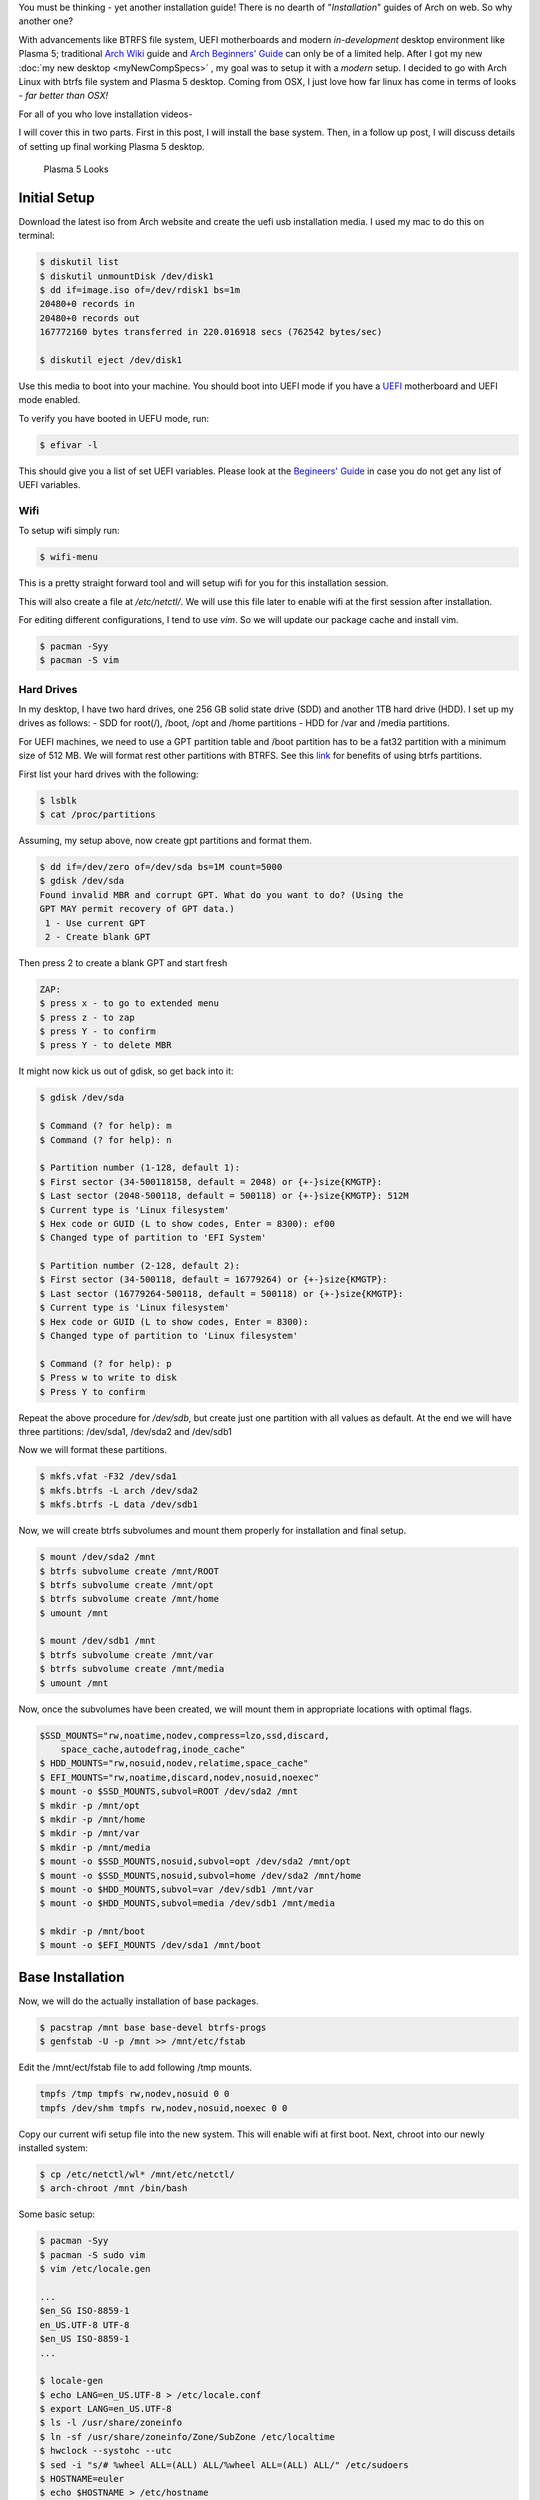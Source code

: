 .. title: Arch Installation Guide
.. slug: archInstall
.. date: 2015-06-21 11:00:00 UTC-07:00
.. tags: Linux
.. category: Linux
.. link:
.. description:
.. type: text
.. author: Sadanand Singh

You must be thinking - yet another installation guide! There is no
dearth of "*Installation*" guides of Arch on web. So why another one?

With advancements like BTRFS file system, UEFI motherboards and modern
*in-development* desktop environment like Plasma 5; traditional `Arch
Wiki <https://wiki.archlinux.org/index.php/Installation_guide>`__ guide
and `Arch Beginners'
Guide <https://wiki.archlinux.org/index.php/Beginners%27_guide>`__ can
only be of a limited help. After I got my new :doc:`my new desktop <myNewCompSpecs>` , my goal
was to setup it with a *modern* setup. I decided to go with Arch Linux
with btrfs file system and Plasma 5 desktop. Coming from OSX, I just
love how far linux has come in terms of looks - *far better than OSX!*

.. TEASER_END

For all of you who love installation videos-

.. youtube:: MMkST5IjSjY
    :align: center

I will cover this in two parts. First in this post, I will install the
base system. Then, in a follow up post, I will discuss details of
setting up final working Plasma 5 desktop.

.. figure:: http://i.imgur.com/f10HO0r.jpg
   :alt: Plasma 5 Looks

   Plasma 5 Looks

Initial Setup
=============

Download the latest iso from Arch website and create the uefi usb
installation media. I used my mac to do this on terminal:

.. code:: bash

    $ diskutil list
    $ diskutil unmountDisk /dev/disk1
    $ dd if=image.iso of=/dev/rdisk1 bs=1m
    20480+0 records in
    20480+0 records out
    167772160 bytes transferred in 220.016918 secs (762542 bytes/sec)

    $ diskutil eject /dev/disk1

Use this media to boot into your machine. You should boot into UEFI mode
if you have a
`UEFI <https://wiki.archlinux.org/index.php/Unified_Extensible_Firmware_Interface>`__
motherboard and UEFI mode enabled.

To verify you have booted in UEFU mode, run:

.. code:: bash

    $ efivar -l

This should give you a list of set UEFI variables. Please look at the
`Begineers'
Guide <https://wiki.archlinux.org/index.php/Beginners%27_guide>`__ in
case you do not get any list of UEFI variables.

Wifi
----

To setup wifi simply run:

.. code:: bash

    $ wifi-menu

This is a pretty straight forward tool and will setup wifi for you for
this installation session.

This will also create a file at */etc/netctl/*. We will use this file
later to enable wifi at the first session after installation.

For editing different configurations, I tend to use *vim*. So we will
update our package cache and install vim.

.. code:: bash

    $ pacman -Syy
    $ pacman -S vim

Hard Drives
-----------

In my desktop, I have two hard drives, one 256 GB solid state drive
(SDD) and another 1TB hard drive (HDD). I set up my drives as follows: -
SDD for root(/), /boot, /opt and /home partitions - HDD for /var and
/media partitions.

For UEFI machines, we need to use a GPT partition table and /boot
partition has to be a fat32 partition with a minimum size of 512 MB. We
will format rest other partitions with BTRFS. See this
`link <http://www.makeuseof.com/tag/ext4-btrfs-making-switch-linux/>`__
for benefits of using btrfs partitions.

First list your hard drives with the following:

.. code:: bash

    $ lsblk
    $ cat /proc/partitions

Assuming, my setup above, now create gpt partitions and format them.

.. code:: bash

    $ dd if=/dev/zero of=/dev/sda bs=1M count=5000
    $ gdisk /dev/sda
    Found invalid MBR and corrupt GPT. What do you want to do? (Using the
    GPT MAY permit recovery of GPT data.)
     1 - Use current GPT
     2 - Create blank GPT

Then press 2 to create a blank GPT and start fresh

.. code:: bash

    ZAP:
    $ press x - to go to extended menu
    $ press z - to zap
    $ press Y - to confirm
    $ press Y - to delete MBR

It might now kick us out of gdisk, so get back into it:

.. code:: bash

    $ gdisk /dev/sda

    $ Command (? for help): m
    $ Command (? for help): n

    $ Partition number (1-128, default 1):
    $ First sector (34-500118158, default = 2048) or {+-}size{KMGTP}:
    $ Last sector (2048-500118, default = 500118) or {+-}size{KMGTP}: 512M
    $ Current type is 'Linux filesystem'
    $ Hex code or GUID (L to show codes, Enter = 8300): ef00
    $ Changed type of partition to 'EFI System'

    $ Partition number (2-128, default 2):
    $ First sector (34-500118, default = 16779264) or {+-}size{KMGTP}:
    $ Last sector (16779264-500118, default = 500118) or {+-}size{KMGTP}:
    $ Current type is 'Linux filesystem'
    $ Hex code or GUID (L to show codes, Enter = 8300):
    $ Changed type of partition to 'Linux filesystem'

    $ Command (? for help): p
    $ Press w to write to disk
    $ Press Y to confirm

Repeat the above procedure for */dev/sdb*, but create just one partition
with all values as default. At the end we will have three partitions:
/dev/sda1, /dev/sda2 and /dev/sdb1

Now we will format these partitions.

.. code:: bash

    $ mkfs.vfat -F32 /dev/sda1
    $ mkfs.btrfs -L arch /dev/sda2
    $ mkfs.btrfs -L data /dev/sdb1

Now, we will create btrfs subvolumes and mount them properly for
installation and final setup.

.. code:: bash

    $ mount /dev/sda2 /mnt
    $ btrfs subvolume create /mnt/ROOT
    $ btrfs subvolume create /mnt/opt
    $ btrfs subvolume create /mnt/home
    $ umount /mnt

    $ mount /dev/sdb1 /mnt
    $ btrfs subvolume create /mnt/var
    $ btrfs subvolume create /mnt/media
    $ umount /mnt

Now, once the subvolumes have been created, we will mount them in
appropriate locations with optimal flags.

.. code:: bash

    $SSD_MOUNTS="rw,noatime,nodev,compress=lzo,ssd,discard,
        space_cache,autodefrag,inode_cache"
    $ HDD_MOUNTS="rw,nosuid,nodev,relatime,space_cache"
    $ EFI_MOUNTS="rw,noatime,discard,nodev,nosuid,noexec"
    $ mount -o $SSD_MOUNTS,subvol=ROOT /dev/sda2 /mnt
    $ mkdir -p /mnt/opt
    $ mkdir -p /mnt/home
    $ mkdir -p /mnt/var
    $ mkdir -p /mnt/media
    $ mount -o $SSD_MOUNTS,nosuid,subvol=opt /dev/sda2 /mnt/opt
    $ mount -o $SSD_MOUNTS,nosuid,subvol=home /dev/sda2 /mnt/home
    $ mount -o $HDD_MOUNTS,subvol=var /dev/sdb1 /mnt/var
    $ mount -o $HDD_MOUNTS,subvol=media /dev/sdb1 /mnt/media

    $ mkdir -p /mnt/boot
    $ mount -o $EFI_MOUNTS /dev/sda1 /mnt/boot

Base Installation
=================

Now, we will do the actually installation of base packages.

.. code:: bash

    $ pacstrap /mnt base base-devel btrfs-progs
    $ genfstab -U -p /mnt >> /mnt/etc/fstab

Edit the /mnt/ect/fstab file to add following /tmp mounts.

.. code:: bash

    tmpfs /tmp tmpfs rw,nodev,nosuid 0 0
    tmpfs /dev/shm tmpfs rw,nodev,nosuid,noexec 0 0

Copy our current wifi setup file into the new system. This will enable
wifi at first boot. Next, chroot into our newly installed system:

.. code:: bash

    $ cp /etc/netctl/wl* /mnt/etc/netctl/
    $ arch-chroot /mnt /bin/bash

Some basic setup:

.. code:: bash

    $ pacman -Syy
    $ pacman -S sudo vim
    $ vim /etc/locale.gen

    ...
    $en_SG ISO-8859-1
    en_US.UTF-8 UTF-8
    $en_US ISO-8859-1
    ...

    $ locale-gen
    $ echo LANG=en_US.UTF-8 > /etc/locale.conf
    $ export LANG=en_US.UTF-8
    $ ls -l /usr/share/zoneinfo
    $ ln -sf /usr/share/zoneinfo/Zone/SubZone /etc/localtime
    $ hwclock --systohc --utc
    $ sed -i "s/# %wheel ALL=(ALL) ALL/%wheel ALL=(ALL) ALL/" /etc/sudoers
    $ HOSTNAME=euler
    $ echo $HOSTNAME > /etc/hostname
    $ pacman -S dosfstools efibootmgr
    $ sed -i 's/^\(HOOKS=.*fsck\)\(.*$\)/\1 btrfs\2/g' /etc/mkinitcpio.conf
    $ mkinitcpio -p linux
    $ gummiboot install
    $ passwd

We also need to install following packages for wifi to work at first
boot:

.. code:: bash

    $ pacman -S iw wpa_supplicant

We will also add *hostname* to our /etc/hosts file:

.. code:: bash

    $ vim /etc/hosts
    ...
    127.0.0.1       localhost.localdomain   localhost $HOSTNAME
    ::1             localhost.localdomain   localhost $HOSTNAME
    ...

We will do the final setup now, that should enable us to login into our
newly installed system. Make sure following two files look as follows:

.. code:: bash

    $ vim /boot/loader/loader.conf
    ...
    timeout 3
    default arch
    ...
    $ vim /boot/loader/entries/arch.conf
    ...

    title Arch Linux
    linux /vmlinuz-linux
    initrd /initramfs-linux.img
    options root=UUID=1c27fa42-ca19-482f-b49a-3b8366eb7783 rw rootfstype=btrfs rootflags=subvol=ROOT
    ...
    $ exit
    $ umount -R /mnt
    $ reboot

Awesome! We are ready to play with our new system. Please see my next
post for more.
